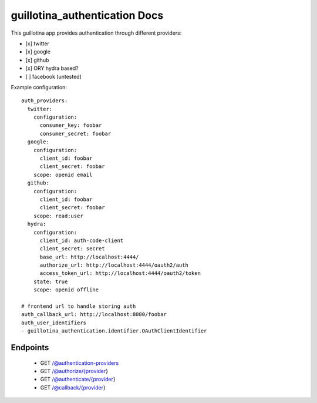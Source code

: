 guillotina_authentication Docs
==============================

This guillotina app provides authentication through different providers:

- [x] twitter
- [x] google
- [x] github
- [x] ORY hydra based?
- [ ] facebook (untested)


Example configuration::

    auth_providers:
      twitter:
        configuration:
          consumer_key: foobar
          consumer_secret: foobar
      google:
        configuration:
          client_id: foobar
          client_secret: foobar
        scope: openid email
      github:
        configuration:
          client_id: foobar
          client_secret: foobar
        scope: read:user
      hydra:
        configuration:
          client_id: auth-code-client
          client_secret: secret
          base_url: http://localhost:4444/
          authorize_url: http://localhost:4444/oauth2/auth
          access_token_url: http://localhost:4444/oauth2/token
        state: true
        scope: openid offline

    # frontend url to handle storing auth
    auth_callback_url: http://localhost:8080/foobar
    auth_user_identifiers
    - guillotina_authentication.identifier.OAuthClientIdentifier



Endpoints
---------

 - GET /@authentication-providers
 - GET /@authorize/{provider}
 - GET /@authenticate/{provider}
 - GET /@callback/{provider}
